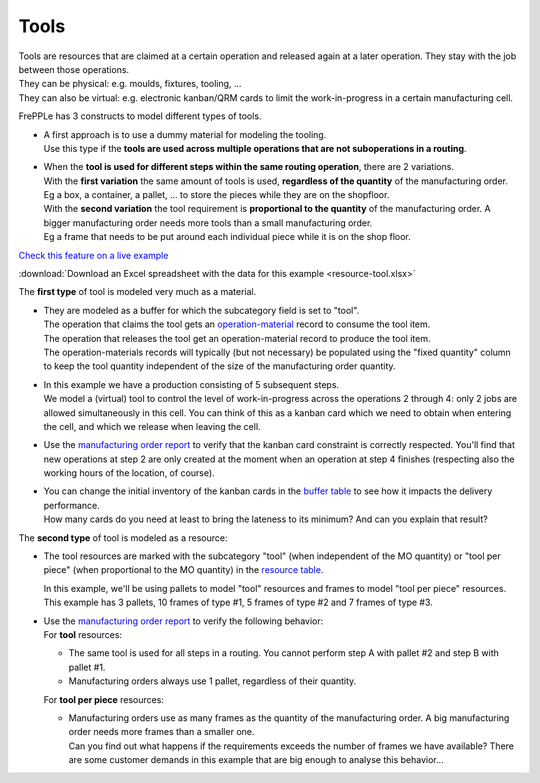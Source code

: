 =====
Tools
=====

| Tools are resources that are claimed at a certain operation and released
  again at a later operation. They stay with the job between those operations.
| They can be physical: e.g. moulds, fixtures, tooling, ...
| They can also be virtual: e.g. electronic kanban/QRM cards to limit the
  work-in-progress in a certain manufacturing cell.

FrePPLe has 3 constructs to model different types of tools.

* | A first approach is to use a dummy material for modeling the tooling.
  | Use this type if the **tools are used across multiple operations that are not
    suboperations in a routing**.

* | When the **tool is used for different steps within the same routing operation**,
    there are 2 variations.

  | With the **first variation** the same amount of tools is used, **regardless of the
    quantity** of the manufacturing order.
  | Eg a box, a container, a pallet, ... to store the pieces while they are on the shopfloor.

  | With the **second variation** the tool requirement is **proportional to the quantity**
    of the manufacturing order. A bigger manufacturing order needs more tools than
    a small manufacturing order.
  | Eg a frame that needs to be put around each individual piece while it is on the shop floor.

`Check this feature on a live example <https://demo.frepple.com/resource-tool/data/input/operationmaterial/>`_

:download:`Download an Excel spreadsheet with the data for this example <resource-tool.xlsx>`

The **first type** of tool is modeled very much as a material.

* | They are modeled as a buffer for which the subcategory field is set
    to "tool".
  | The operation that claims the tool gets an
    `operation-material <https://demo.frepple.com/resource-tool/data/input/operationmaterial/>`_
    record to consume the tool item.
  | The operation that releases the tool get an operation-material
    record to produce the tool item.
  | The operation-materials records will typically (but not necessary) be populated using
    the "fixed quantity" column to keep the tool quantity independent of the size of the
    manufacturing order quantity.

* | In this example we have a production consisting of 5 subsequent steps.
  | We model a (virtual) tool to control the level of work-in-progress
    across the operations 2 through 4: only 2 jobs are allowed simultaneously
    in this cell. You can think of this as a kanban card which we need
    to obtain when entering the cell, and which we release when leaving the cell.

* | Use the
    `manufacturing order report <https://demo.frepple.com/resource-tool/data/input/manufacturingorder/>`_
    to verify that the kanban card constraint is
    correctly respected. You'll find that new operations at step 2 are only
    created at the moment when an operation at step 4 finishes (respecting also
    the working hours of the location, of course).

  .. image:: _images/resource-tool-1.png
     :alt: Manufacturing orders

* | You can change the initial inventory of the kanban cards
    in the `buffer table <https://demo.frepple.com/resource-tool/data/input/buffer/>`_
    to see how it impacts the delivery performance.
  | How many cards do you need at least to bring the lateness to its minimum? And
    can you explain that result?

The **second type** of tool is modeled as a resource:

* The tool resources are marked with the subcategory "tool" (when independent of the MO quantity)
  or "tool per piece" (when proportional to the MO quantity)
  in the `resource table <https://demo.frepple.com/resource-tool/data/input/resource/>`_.

  In this example, we'll be using pallets to model "tool" resources and frames to model "tool per piece" resources.
  This example has 3 pallets, 10 frames of type #1, 5 frames of type #2 and
  7 frames of type #3.

  .. image:: _images/resource-tool-2.png
     :alt: Manufacturing orders

* | Use the
    `manufacturing order report <https://demo.frepple.com/resource-tool/data/input/manufacturingorder/>`_
    to verify the following behavior:

  | For **tool** resources:

  - The same tool is used for all steps in a routing. You cannot perform step A with pallet #2 and
    step B with pallet #1.

  - Manufacturing orders always use 1 pallet, regardless of their quantity.

  | For **tool per piece** resources:

  - | Manufacturing orders use as many frames as the quantity of the manufacturing order.
      A big manufacturing order needs more frames than a smaller one.
    | Can you find out what happens if the requirements exceeds the number of frames
      we have available?  There are some customer demands in this example that are big
      enough to analyse this behavior...

  .. image:: _images/resource-tool-3.png
     :alt: Manufacturing orders